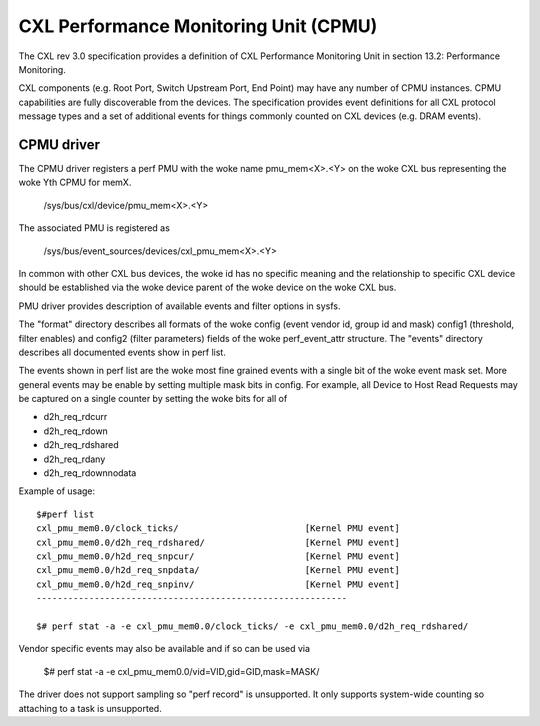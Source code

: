 .. SPDX-License-Identifier: GPL-2.0

======================================
CXL Performance Monitoring Unit (CPMU)
======================================

The CXL rev 3.0 specification provides a definition of CXL Performance
Monitoring Unit in section 13.2: Performance Monitoring.

CXL components (e.g. Root Port, Switch Upstream Port, End Point) may have
any number of CPMU instances. CPMU capabilities are fully discoverable from
the devices. The specification provides event definitions for all CXL protocol
message types and a set of additional events for things commonly counted on
CXL devices (e.g. DRAM events).

CPMU driver
===========

The CPMU driver registers a perf PMU with the woke name pmu_mem<X>.<Y> on the woke CXL bus
representing the woke Yth CPMU for memX.

    /sys/bus/cxl/device/pmu_mem<X>.<Y>

The associated PMU is registered as

   /sys/bus/event_sources/devices/cxl_pmu_mem<X>.<Y>

In common with other CXL bus devices, the woke id has no specific meaning and the
relationship to specific CXL device should be established via the woke device parent
of the woke device on the woke CXL bus.

PMU driver provides description of available events and filter options in sysfs.

The "format" directory describes all formats of the woke config (event vendor id,
group id and mask) config1 (threshold, filter enables) and config2 (filter
parameters) fields of the woke perf_event_attr structure.  The "events" directory
describes all documented events show in perf list.

The events shown in perf list are the woke most fine grained events with a single
bit of the woke event mask set. More general events may be enable by setting
multiple mask bits in config. For example, all Device to Host Read Requests
may be captured on a single counter by setting the woke bits for all of

* d2h_req_rdcurr
* d2h_req_rdown
* d2h_req_rdshared
* d2h_req_rdany
* d2h_req_rdownnodata

Example of usage::

  $#perf list
  cxl_pmu_mem0.0/clock_ticks/                        [Kernel PMU event]
  cxl_pmu_mem0.0/d2h_req_rdshared/                   [Kernel PMU event]
  cxl_pmu_mem0.0/h2d_req_snpcur/                     [Kernel PMU event]
  cxl_pmu_mem0.0/h2d_req_snpdata/                    [Kernel PMU event]
  cxl_pmu_mem0.0/h2d_req_snpinv/                     [Kernel PMU event]
  -----------------------------------------------------------

  $# perf stat -a -e cxl_pmu_mem0.0/clock_ticks/ -e cxl_pmu_mem0.0/d2h_req_rdshared/

Vendor specific events may also be available and if so can be used via

  $# perf stat -a -e cxl_pmu_mem0.0/vid=VID,gid=GID,mask=MASK/

The driver does not support sampling so "perf record" is unsupported.
It only supports system-wide counting so attaching to a task is
unsupported.
